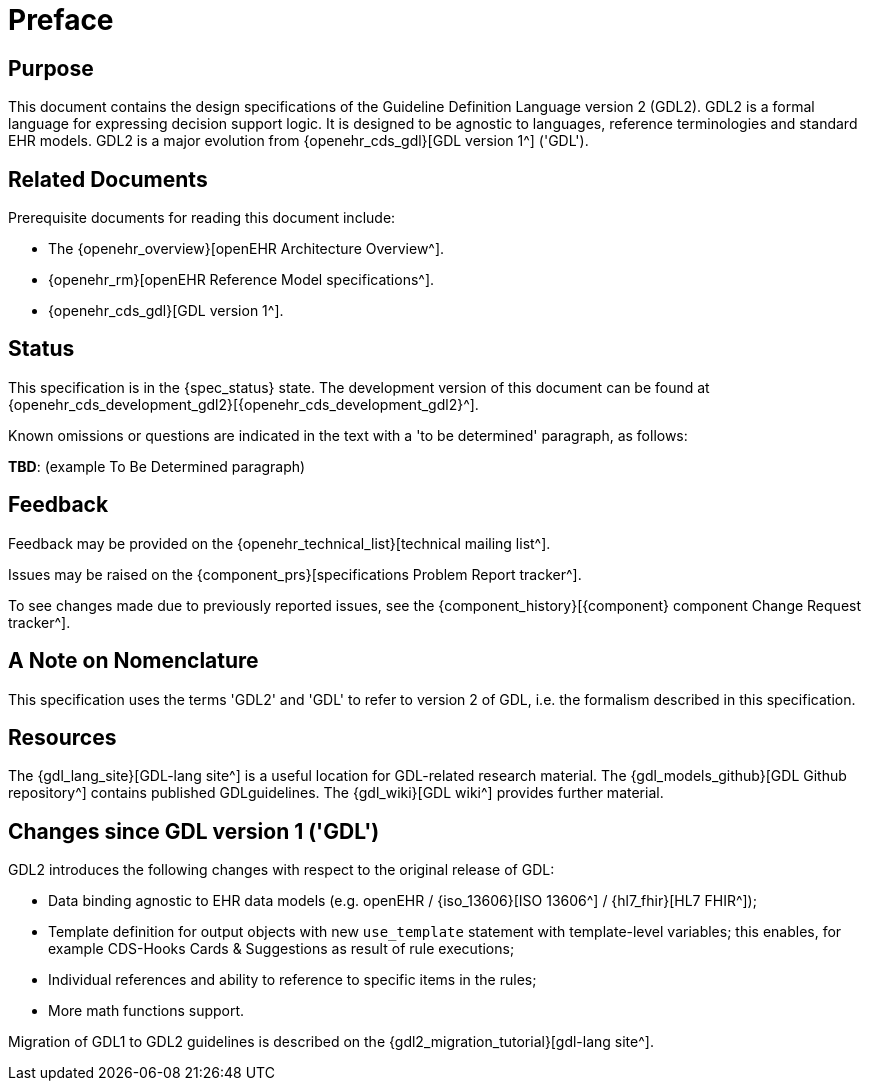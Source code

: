 = Preface

== Purpose

This document contains the design specifications of the Guideline Definition Language version 2 (GDL2). GDL2 is a formal language for expressing decision support logic. It is designed to be agnostic to languages, reference terminologies and standard EHR models. GDL2 is a major evolution from {openehr_cds_gdl}[GDL version 1^] ('GDL').

== Related Documents

Prerequisite documents for reading this document include:

* The {openehr_overview}[openEHR Architecture Overview^].
* {openehr_rm}[openEHR Reference Model specifications^].
* {openehr_cds_gdl}[GDL version 1^].

== Status

This specification is in the {spec_status} state. The development version of this document can be found at {openehr_cds_development_gdl2}[{openehr_cds_development_gdl2}^].

Known omissions or questions are indicated in the text with a 'to be determined' paragraph, as follows:
[.tbd]
*TBD*: (example To Be Determined paragraph)

== Feedback

Feedback may be provided on the {openehr_technical_list}[technical mailing list^].

Issues may be raised on the {component_prs}[specifications Problem Report tracker^].

To see changes made due to previously reported issues, see the {component_history}[{component} component Change Request tracker^].

== A Note on Nomenclature

This specification uses the terms 'GDL2' and 'GDL' to refer to version 2 of GDL, i.e. the formalism described in this specification.

== Resources

The {gdl_lang_site}[GDL-lang site^] is a useful location for GDL-related research material. The {gdl_models_github}[GDL Github repository^] contains published GDLguidelines. The {gdl_wiki}[GDL wiki^] provides further material.

== Changes since GDL version 1 ('GDL')

GDL2 introduces the following changes with respect to the original release of GDL:

* Data binding agnostic to EHR data models (e.g. openEHR / {iso_13606}[ISO 13606^] / {hl7_fhir}[HL7 FHIR^]);
* Template definition for output objects with new `use_template` statement with template-level variables; this enables, for example CDS-Hooks Cards & Suggestions as result of rule executions;
* Individual references and ability to reference to specific items in the rules;
* More math functions support.

Migration of GDL1 to GDL2 guidelines is described on the {gdl2_migration_tutorial}[gdl-lang site^].
